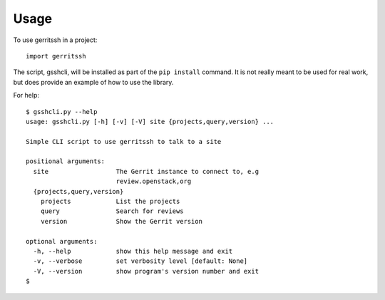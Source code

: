 ========
Usage
========

To use gerritssh in a project::

	import gerritssh
	
The script, gsshcli, will be installed as part of the ``pip install`` command.
It is not really meant to be used for real work, but does provide an example
of how to use the library.

For help::

    $ gsshcli.py --help
    usage: gsshcli.py [-h] [-v] [-V] site {projects,query,version} ...
    
    Simple CLI script to use gerritssh to talk to a site
    
    positional arguments:
      site                  The Gerrit instance to connect to, e.g
                            review.openstack,org
      {projects,query,version}
        projects            List the projects
        query               Search for reviews
        version             Show the Gerrit version
    
    optional arguments:
      -h, --help            show this help message and exit
      -v, --verbose         set verbosity level [default: None]
      -V, --version         show program's version number and exit    
    $
    
